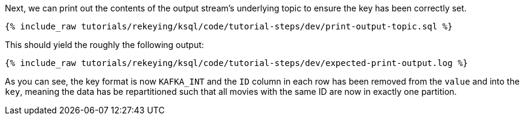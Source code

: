 Next, we can print out the contents of the output stream's underlying topic to ensure the key has been correctly set.

+++++
<pre class="snippet"><code class="sql">{% include_raw tutorials/rekeying/ksql/code/tutorial-steps/dev/print-output-topic.sql %}</code></pre>
+++++

This should yield the roughly the following output:

+++++
<pre class="snippet"><code class="shell">{% include_raw tutorials/rekeying/ksql/code/tutorial-steps/dev/expected-print-output.log %}</code></pre>
+++++

As you can see, the key format is now `KAFKA_INT` and the `ID` column in each row has been removed from the `value` and into the `key`, meaning the data has be repartitioned such that all movies with the same ID are now in exactly one partition.